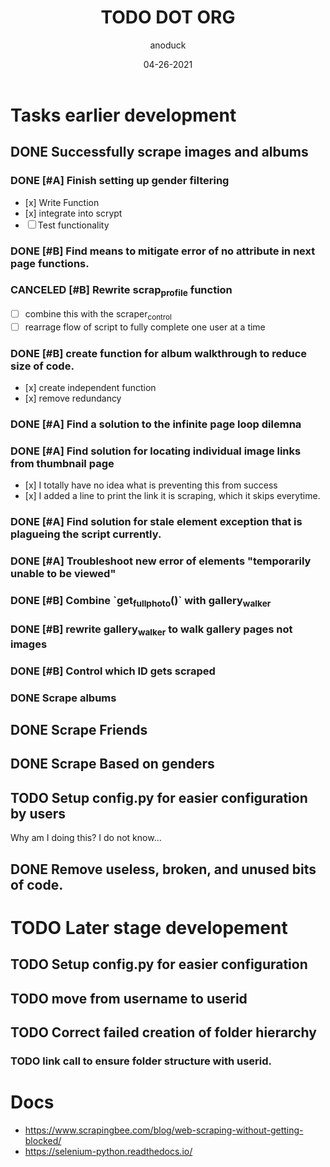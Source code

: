 #+TITLE: TODO DOT ORG
#+DATE: 04-26-2021
#+AUTHOR: anoduck
#+EMAIL: anoduck@github.com
#+CATEGORY: Tasks
#+PROJECT: ORG
# ===============================================================================

* Tasks earlier development
** DONE Successfully scrape images and albums
*** DONE [#A] Finish setting up gender filtering
  	- [x] Write Function
  	- [x] integrate into scrypt
  	- [ ] Test functionality
*** DONE [#B] Find means to mitigate error of no attribute in next page functions.
*** CANCELED [#B] Rewrite scrap_profile function
  	- [ ] combine this with the scraper_control
	- [ ] rearrage flow of script to fully complete one user at a time
*** DONE [#B] create function for album walkthrough to reduce size of code.
  	- [x] create independent function
  	- [x] remove redundancy
*** DONE [#A] Find a solution to the infinite page loop dilemna
*** DONE [#A] Find solution for locating individual image links from thumbnail page
  	- [x] I totally have no idea what is preventing this from success
  	- [x] I added a line to print the link it is scraping, which it skips everytime.
*** DONE [#A] Find solution for stale element exception that is plagueing the script currently.
*** DONE [#A] Troubleshoot new error of elements "temporarily unable to be viewed"
*** DONE [#B] Combine `get_fullphoto()` with gallery_walker
*** DONE [#B] rewrite gallery_walker to walk gallery pages not images
*** DONE [#B] Control which ID gets scraped
*** DONE Scrape albums
** DONE Scrape Friends
** DONE Scrape Based on genders
** TODO Setup config.py for easier configuration by users
  Why am I doing this? I do not know...
** DONE Remove useless, broken, and unused bits of code.
* TODO Later stage developement
** TODO Setup config.py for easier configuration
** TODO move from username to userid
** TODO Correct failed creation of folder hierarchy
*** TODO link call to ensure folder structure with userid.
* Docs
  - https://www.scrapingbee.com/blog/web-scraping-without-getting-blocked/
  - https://selenium-python.readthedocs.io/